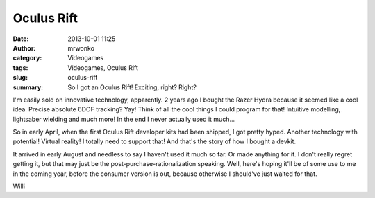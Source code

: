 Oculus Rift
###########
:date: 2013-10-01 11:25
:author: mrwonko
:category: Videogames
:tags: Videogames, Oculus Rift
:slug: oculus-rift
:summary: So I got an Oculus Rift! Exciting, right? Right?

I'm easily sold on innovative technology, apparently. 2 years ago I
bought the Razer Hydra because it seemed like a cool idea. Precise
absolute 6DOF tracking? Yay! Think of all the cool things I could
program for that! Intuitive modelling, lightsaber wielding and much
more! In the end I never actually used it much...

So in early April, when the first Oculus Rift developer kits had been
shipped, I got pretty hyped. Another technology with potential! Virtual
reality! I totally need to support that! And that's the story of how I
bought a devkit.

It arrived in early August and needless to say I haven't used it much so
far. Or made anything for it. I don't really regret getting it, but that
may just be the post-purchase-rationalization speaking. Well, here's
hoping it'll be of some use to me in the coming year, before the
consumer version is out, because otherwise I should've just waited for
that.

Willi
